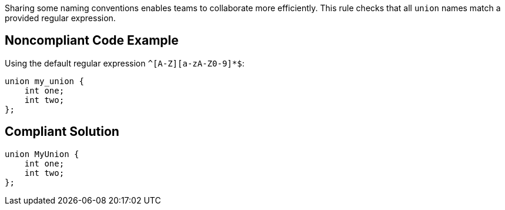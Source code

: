 Sharing some naming conventions enables teams to collaborate more efficiently. This rule checks that all ``++union++`` names match a provided regular expression.

== Noncompliant Code Example

Using the default regular expression ``++^[A-Z][a-zA-Z0-9]*$++``:

----
union my_union {
    int one;
    int two;
};
----

== Compliant Solution

----
union MyUnion {
    int one;
    int two;
};
----
